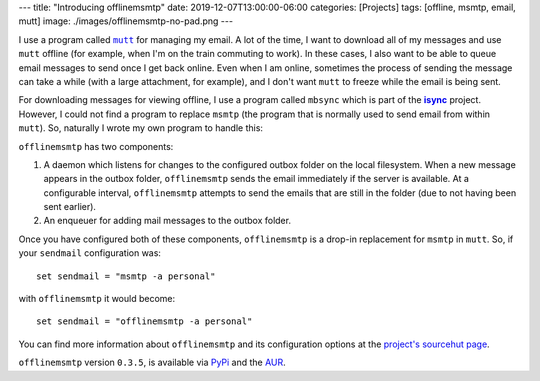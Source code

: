 ---
title: "Introducing offlinemsmtp"
date: 2019-12-07T13:00:00-06:00
categories: [Projects]
tags: [offline, msmtp, email, mutt]
image: ./images/offlinemsmtp-no-pad.png
---

I use a program called |mutt|_ for managing my email. A lot of the time, I want
to download all of my messages and use ``mutt`` offline (for example, when I'm
on the train commuting to work). In these cases, I also want to be able to queue
email messages to send once I get back online. Even when I am online, sometimes
the process of sending the message can take a while (with a large attachment,
for example), and I don't want ``mutt`` to freeze while the email is being sent.

For downloading messages for viewing offline, I use a program called ``mbsync``
which is part of the |isync|_ project. However, I could not find a program to
replace ``msmtp`` (the program that is normally used to send email from within
``mutt``). So, naturally I wrote my own program to handle this:

.. image:: ./images/offlinemsmtp-no-pad.png
   :target: ./images/offlinemsmtp-no-pad.png
   :alt: offlinemsmtp
   :align: center

.. |mutt| replace:: ``mutt``
.. _mutt: http://www.mutt.org/
.. |isync| replace:: **isync**
.. _isync: http://isync.sourceforge.net/

``offlinemsmtp`` has two components:

1. A daemon which listens for changes to the configured outbox folder on the
   local filesystem. When a new message appears in the outbox folder,
   ``offlinemsmtp`` sends the email immediately if the server is available. At a
   configurable interval, ``offlinemsmtp`` attempts to send the emails that are
   still in the folder (due to not having been sent earlier).

2. An enqueuer for adding mail messages to the outbox folder.

Once you have configured both of these components, ``offlinemsmtp`` is a drop-in
replacement for ``msmtp`` in ``mutt``. So, if your ``sendmail`` configuration
was::

    set sendmail = "msmtp -a personal"

with ``offlinemsmtp`` it would become::

    set sendmail = "offlinemsmtp -a personal"

You can find more information about ``offlinemsmtp`` and its configuration
options at the `project's sourcehut page <sourcehut_>`_.

.. _sourcehut: https://sr.ht/~sumner/offlinemsmtp

``offlinemsmtp`` version ``0.3.5``, is available via PyPi_ and the AUR_.

.. _PyPi: https://pypi.org/project/offlinemsmtp/
.. _AUR: https://aur.archlinux.org/packages/offlinemsmtp/
